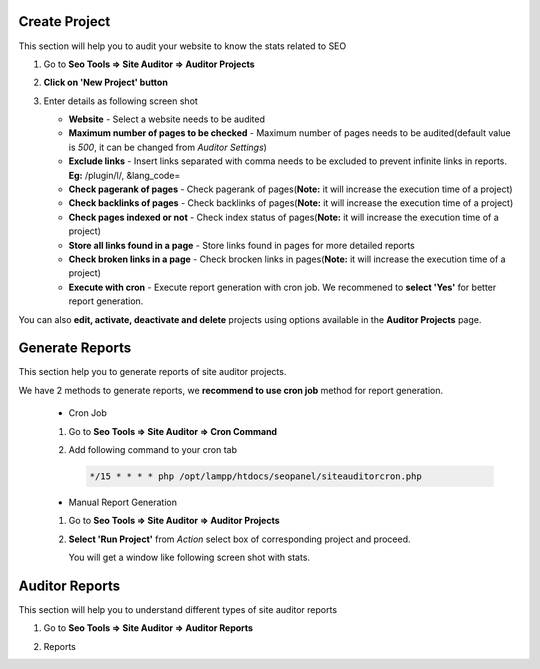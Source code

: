 ~~~~~~~~~~~~~~
Create Project
~~~~~~~~~~~~~~

This section will help you to audit your website to know the stats related to SEO

1) Go to **Seo Tools => Site Auditor => Auditor Projects**

2) **Click on 'New Project' button**

3) Enter details as following screen shot

   .. image:: _static/sp_create_auditor_project.png

   - **Website** - Select a website needs to be audited

   - **Maximum number of pages to be checked** - Maximum number of pages needs to be audited(default value is `500`, it can be changed from `Auditor Settings`)  

   - **Exclude links** - Insert links separated with comma needs to be excluded to prevent infinite links in reports. **Eg:** /plugin/l/, &lang_code=

   - **Check pagerank of pages** - Check pagerank of pages(**Note:** it will increase the execution time of a project)

   - **Check backlinks of pages** - Check backlinks of pages(**Note:** it will increase the execution time of a project)

   - **Check pages indexed or not** - Check index status of pages(**Note:** it will increase the execution time of a project)

   - **Store all links found in a page** - Store links found in pages for more detailed reports

   - **Check broken links in a page** - Check brocken links in pages(**Note:** it will increase the execution time of a project)

   - **Execute with cron** - Execute report generation with cron job. We recommened to **select 'Yes'** for better report generation.
   
   
You can also **edit, activate, deactivate and delete** projects using options available in the **Auditor Projects** page.


~~~~~~~~~~~~~~~~
Generate Reports
~~~~~~~~~~~~~~~~

This section help you to generate reports of site auditor projects.

We have 2 methods to generate reports, we **recommend to use cron job** method for report generation.

   - Cron Job
   
   1) Go to **Seo Tools => Site Auditor => Cron Command**
   
   2) Add following command to your cron tab

      .. code-block:: bash

         */15 * * * * php /opt/lampp/htdocs/seopanel/siteauditorcron.php
    
   
   - Manual Report Generation
   
   1) Go to **Seo Tools => Site Auditor => Auditor Projects**
   
   2) **Select 'Run Project'** from `Action` select box of corresponding project and proceed.
   
      You will get a window like following screen shot with stats.
   
    .. image:: _static/sp_auditor_report_generation.png
   
 
 
~~~~~~~~~~~~~~~
Auditor Reports
~~~~~~~~~~~~~~~

This section will help you to understand different types of site auditor reports

1) Go to **Seo Tools => Site Auditor => Auditor Reports**

2) Reports
    .. image:: _static/sp_auditor_reports.png